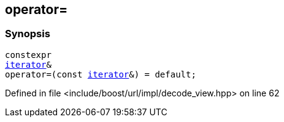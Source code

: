 :relfileprefix: ../../../../
[#58647B8D098D4B13D03A81A3FF3180E2DD8AA3CB]
== operator=



=== Synopsis

[source,cpp,subs="verbatim,macros,-callouts"]
----
constexpr
xref:reference/boost/urls/decode_view/iterator.adoc[iterator]&
operator=(const xref:reference/boost/urls/decode_view/iterator.adoc[iterator]&) = default;
----

Defined in file <include/boost/url/impl/decode_view.hpp> on line 62

